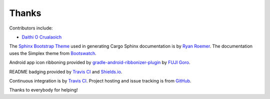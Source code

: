 Thanks
------
Contributors include:

- `Daithi O Crualaoich <https://github.com/daithiocrualaoich>`_

The `Sphinx Bootstrap Theme`_ used in generating Cargo Sphinx documentation is
by `Ryan Roemer`_. The documentation uses the Simplex theme from Bootswatch_.

.. _Sphinx Bootstrap Theme: https://github.com/ryan-roemer/sphinx-bootstrap-theme
.. _Ryan Roemer: https://github.com/ryan-roemer
.. _Bootswatch: http://bootswatch.com

Android app icon ribboning provided by `gradle-android-ribbonizer-plugin`_ by
`FUJI Goro`_.

.. _gradle-android-ribbonizer-plugin: https://github.com/gfx/gradle-android-ribbonizer-plugin
.. _FUJI Goro: https://github.com/gfx

README badging provided by `Travis CI`_ and `Shields.io`_.

.. _Travis CI: https://travis-ci.org
.. _Shields.io: https://shields.io

Continuous integration is by `Travis CI`_. Project hosting and issue tracking
is from `GitHub`_.

.. _GitHub: https://github.com

Thanks to everybody for helping!
